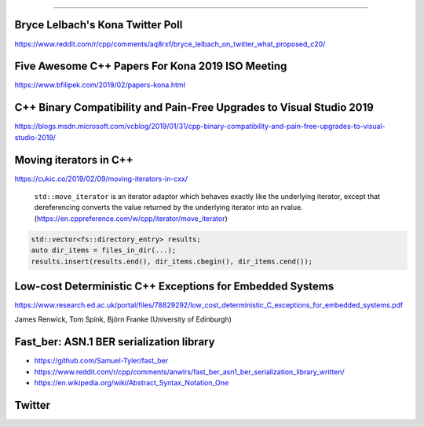 ----

Bryce Lelbach's Kona Twitter Poll
---------------------------------

.. image:: img/lelbach-kona-poll.png

https://www.reddit.com/r/cpp/comments/aq8rxf/bryce_lelbach_on_twitter_what_proposed_c20/

Five Awesome C++ Papers For Kona 2019 ISO Meeting
-------------------------------------------------

https://www.bfilipek.com/2019/02/papers-kona.html

C++ Binary Compatibility and Pain-Free Upgrades to Visual Studio 2019
---------------------------------------------------------------------

https://blogs.msdn.microsoft.com/vcblog/2019/01/31/cpp-binary-compatibility-and-pain-free-upgrades-to-visual-studio-2019/

Moving iterators in C++
-----------------------

https://cukic.co/2019/02/09/moving-iterators-in-cxx/

    ``std::move_iterator`` is an iterator adaptor which behaves exactly like the underlying iterator, except that dereferencing converts the value returned by the underlying iterator into an rvalue. (https://en.cppreference.com/w/cpp/iterator/move_iterator)

.. code:: c++

    std::vector<fs::directory_entry> results;
    auto dir_items = files_in_dir(...);
    results.insert(results.end(), dir_items.cbegin(), dir_items.cend());

Low-cost Deterministic C++ Exceptions for Embedded Systems
----------------------------------------------------------

https://www.research.ed.ac.uk/portal/files/78829292/low_cost_deterministic_C_exceptions_for_embedded_systems.pdf

James Renwick, Tom Spink, Björn Franke (University of Edinburgh)

Fast_ber: ASN.1 BER serialization library
-----------------------------------------

* https://github.com/Samuel-Tyler/fast_ber
* https://www.reddit.com/r/cpp/comments/anwlrs/fast_ber_asn1_ber_serialization_library_written/
* https://en.wikipedia.org/wiki/Abstract_Syntax_Notation_One

Twitter
-------

.. image:: img/cmake-cats.png
